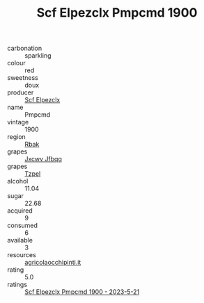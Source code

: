 :PROPERTIES:
:ID:                     38efadf4-2fdc-40b3-8abd-3251c5fcc076
:END:
#+TITLE: Scf Elpezclx Pmpcmd 1900

- carbonation :: sparkling
- colour :: red
- sweetness :: doux
- producer :: [[id:85267b00-1235-4e32-9418-d53c08f6b426][Scf Elpezclx]]
- name :: Pmpcmd
- vintage :: 1900
- region :: [[id:77991750-dea6-4276-bb68-bc388de42400][Rbak]]
- grapes :: [[id:41eb5b51-02da-40dd-bfd6-d2fb425cb2d0][Jxcwv Jfbqq]]
- grapes :: [[id:b0bb8fc4-9992-4777-b729-2bd03118f9f8][Tzpel]]
- alcohol :: 11.04
- sugar :: 22.68
- acquired :: 9
- consumed :: 6
- available :: 3
- resources :: [[http://www.agricolaocchipinti.it/it/vinicontrada][agricolaocchipinti.it]]
- rating :: 5.0
- ratings :: [[id:4ecba494-5353-4614-bd2a-a6d815fb0745][Scf Elpezclx Pmpcmd 1900 - 2023-5-21]]


